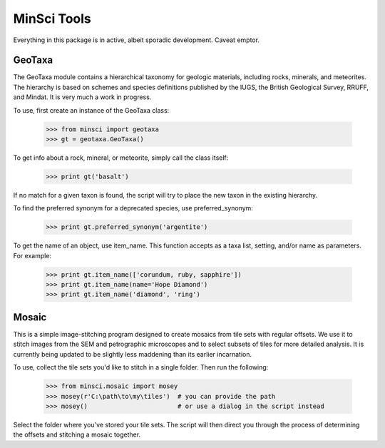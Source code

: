 MinSci Tools
============

Everything in this package is in active, albeit sporadic development.
Caveat emptor.

GeoTaxa
-------

The GeoTaxa module contains a hierarchical taxonomy for geologic materials,
including rocks, minerals, and meteorites. The hierarchy is based on schemes
and species definitions published by the IUGS, the British Geological Survey,
RRUFF, and Mindat. It is very much a work in progress.

To use, first create an instance of the GeoTaxa class:

   >>> from minsci import geotaxa
   >>> gt = geotaxa.GeoTaxa()

To get info about a rock, mineral, or meteorite, simply call the class itself:

    >>> print gt('basalt')

If no match for a given taxon is found, the script will try to place the new
taxon in the existing hierarchy.

To find the preferred synonym for a deprecated species, use preferred_synonym:

   >>> print gt.preferred_synonym('argentite')

To get the name of an object, use item_name. This function accepts as a taxa
list, setting, and/or name as parameters. For example:

   >>> print gt.item_name(['corundum, ruby, sapphire'])
   >>> print gt.item_name(name='Hope Diamond')
   >>> print gt.item_name('diamond', 'ring')

Mosaic
------

This is a simple image-stitching program designed to create mosaics from
tile sets with regular offsets. We use it to stitch images from the SEM
and petrographic microscopes and to select subsets of tiles for more
detailed analysis. It is currently being updated to be slightly less
maddening than its earlier incarnation.

To use, collect the tile sets you'd like to stitch in a single folder. Then
run the following:

   >>> from minsci.mosaic import mosey
   >>> mosey(r'C:\path\to\my\tiles')  # you can provide the path
   >>> mosey()                        # or use a dialog in the script instead

Select the folder where you've stored your tile sets. The script will then
direct you through the process of determining the offsets and stitching a
mosaic together.
